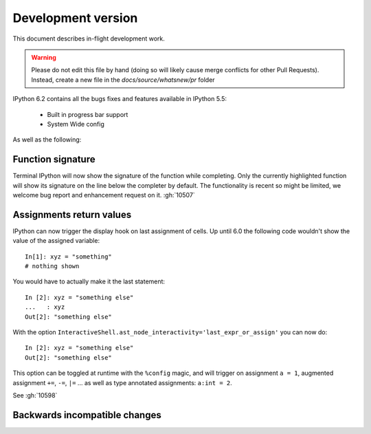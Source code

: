 =====================
 Development version
=====================

This document describes in-flight development work.

.. warning::

    Please do not edit this file by hand (doing so will likely cause merge
    conflicts for other Pull Requests). Instead, create a new file in the
    `docs/source/whatsnew/pr` folder

IPython 6.2 contains all the bugs fixes and features available in IPython 5.5:

 - Built in progress bar support
 - System Wide config

As well as the following:


Function signature
------------------

Terminal IPython will now show the signature of the function while completing.
Only the currently highlighted function will show its signature on the line
below the completer by default. The functionality is recent so might be
limited, we welcome bug report and enhancement request on it. :gh:`10507`

Assignments return values
-------------------------

IPython can now trigger the display hook on last assignment of cells. 
Up until 6.0 the following code wouldn't show the value of the assigned
variable::

    In[1]: xyz = "something"
    # nothing shown

You would have to actually make it the last statement::

    In [2]: xyz = "something else"
    ...   : xyz
    Out[2]: "something else"

With the option ``InteractiveShell.ast_node_interactivity='last_expr_or_assign'``
you can now do::

    In [2]: xyz = "something else"
    Out[2]: "something else"

This option can be toggled at runtime with the ``%config`` magic, and will
trigger on assignment ``a = 1``, augmented assignment ``+=``, ``-=``, ``|=`` ...
as well as type annotated assignments: ``a:int = 2``.

See :gh:`10598`


.. DO NOT EDIT THIS LINE BEFORE RELEASE. FEATURE INSERTION POINT.


Backwards incompatible changes
------------------------------

.. DO NOT EDIT THIS LINE BEFORE RELEASE. INCOMPAT INSERTION POINT.

